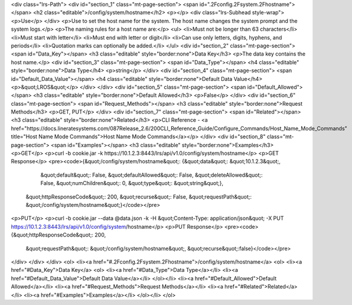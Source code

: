 <div class="lrs-Path">
<div id="section_1" class="mt-page-section">
<span id=".2Fconfig.2Fsystem.2Fhostname"></span>
<h2 class="editable">/config/system/hostname</h2>
<p></p>
<div class="lrs-Subhead style-wrap">
<p>Use</p>
</div>
<p>Use to set the host name for the system. The host name changes the system prompt and the system logs.</p>
<p>The naming rules for a host name are:</p>
<ul>
<li>Must not be longer than 63 characters</li>
<li>Must start with letter</li>
<li>Must end with letter or digit</li>
<li>Can use only letters, digits, hyphens, and periods</li>
<li>Quotation marks can optionally be added.</li>
</ul>
<div id="section_2" class="mt-page-section">
<span id="Data_Key"></span>
<h3 class="editable" style="border:none">Data Key</h3>
<p>The data key contains the host name.</p>
<div id="section_3" class="mt-page-section">
<span id="Data_Type"></span>
<h4 class="editable" style="border:none">Data Type</h4>
<p>string</p>
</div>
<div id="section_4" class="mt-page-section">
<span id="Default_Data_Value"></span>
<h4 class="editable" style="border:none">Default Data Value</h4>
<p>&quot;LROS&quot;</p>
</div>
</div>
<div id="section_5" class="mt-page-section">
<span id="Default_Allowed"></span>
<h3 class="editable" style="border:none">Default Allowed</h3>
<p>False</p>
</div>
<div id="section_6" class="mt-page-section">
<span id="Request_Methods"></span>
<h3 class="editable" style="border:none">Request Methods</h3>
<p>GET, PUT</p>
</div>
<div id="section_7" class="mt-page-section">
<span id="Related"></span>
<h3 class="editable" style="border:none">Related</h3>
<p>CLI Reference - <a href="https://docs.lineratesystems.com/087Release_2.6/200CLI_Reference_Guide/Configure_Commands/Host_Name_Mode_Commands" title="Host Name Mode Commands">Host Name Mode Commands</a></p>
</div>
<div id="section_8" class="mt-page-section">
<span id="Examples"></span>
<h3 class="editable" style="border:none">Examples</h3>
<p>GET</p>
<p>curl -b cookie.jar -k https://10.1.2.3:8443/lrs/api/v1.0/config/system/hostname</p>
<p>GET Response</p>
<pre><code>{&quot;/config/system/hostname&quot;: {&quot;data&quot;: &quot;10.1.2.3&quot;,
                              &quot;default&quot;: False,
                              &quot;defaultAllowed&quot;: False,
                              &quot;deleteAllowed&quot;: False,
                              &quot;numChildren&quot;: 0,
                              &quot;type&quot;: &quot;string&quot;},
 &quot;httpResponseCode&quot;: 200,
 &quot;recurse&quot;: False,
 &quot;requestPath&quot;: &quot;/config/system/hostname&quot;}</code></pre>
<p>PUT</p>
<p>curl -b cookie.jar --data @data.json -k -H &quot;Content-Type: application/json&quot; -X PUT https://10.1.2.3:8443/lrs/api/v1.0/config/system/hostname</p>
<p>PUT Response</p>
<pre><code>{&quot;httpResponseCode&quot;: 200,
  &quot;requestPath&quot;: &quot;/config/system/hostname&quot;,
  &quot;recurse&quot;:false}</code></pre>
</div>
</div>
</div>
<ol>
<li><a href="#.2Fconfig.2Fsystem.2Fhostname">/config/system/hostname</a>
<ol>
<li><a href="#Data_Key">Data Key</a>
<ol>
<li><a href="#Data_Type">Data Type</a></li>
<li><a href="#Default_Data_Value">Default Data Value</a></li>
</ol></li>
<li><a href="#Default_Allowed">Default Allowed</a></li>
<li><a href="#Request_Methods">Request Methods</a></li>
<li><a href="#Related">Related</a></li>
<li><a href="#Examples">Examples</a></li>
</ol></li>
</ol>
